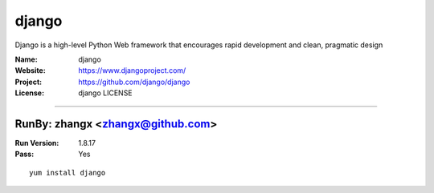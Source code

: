 ##########################
django
##########################

Django is a high-level Python Web framework that encourages rapid development and clean, pragmatic design

:Name: django
:Website: https://www.djangoproject.com/
:Project: https://github.com/django/django
:License: django LICENSE

-----------------------------------------------------------------------

.. We like to keep the above content stable. edit before thinking. You are free to add your run log below

RunBy: zhangx <zhangx@github.com>
====================================

:Run Version: 1.8.17
:Pass: Yes

::

    yum install django
